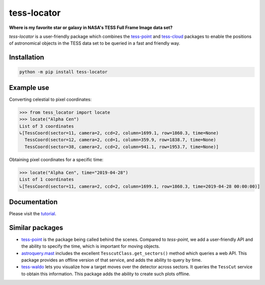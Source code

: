 tess-locator
============

**Where is my favorite star or galaxy in NASA's TESS Full Frame Image data set?**

|pypi| |pytest| |black| |flake8| |mypy|

.. |pypi| image:: https://img.shields.io/pypi/v/tess-locator
                :target: https://pypi.python.org/pypi/tess-locator
.. |pytest| image:: https://github.com/SSDataLab/tess-locator/workflows/pytest/badge.svg
.. |black| image:: https://github.com/SSDataLab/tess-locator/workflows/black/badge.svg
.. |flake8| image:: https://github.com/SSDataLab/tess-locator/workflows/flake8/badge.svg
.. |mypy| image:: https://github.com/SSDataLab/tess-locator/workflows/mypy/badge.svg


`tess-locator` is a user-friendly package which combines the
`tess-point <https://github.com/christopherburke/tess-point>`_
and `tess-cloud <https://github.com/SSDataLab/tess-cloud>`_ packages
to enable the positions of astronomical objects in the TESS data set
to be queried in a fast and friendly way.


Installation
------------

.. code-block:: bash

    python -m pip install tess-locator

Example use
-----------

Converting celestial to pixel coordinates:

.. code-block:: python

    >>> from tess_locator import locate
    >>> locate("Alpha Cen")
    List of 3 coordinates
    ↳[TessCoord(sector=11, camera=2, ccd=2, column=1699.1, row=1860.3, time=None)
      TessCoord(sector=12, camera=2, ccd=1, column=359.9, row=1838.7, time=None)
      TessCoord(sector=38, camera=2, ccd=2, column=941.1, row=1953.7, time=None)]


Obtaining pixel coordinates for a specific time:

.. code-block:: python

    >>> locate("Alpha Cen", time="2019-04-28")
    List of 1 coordinates
    ↳[TessCoord(sector=11, camera=2, ccd=2, column=1699.1, row=1860.3, time=2019-04-28 00:00:00)]


Documentation
-------------

Please visit the `tutorial <https://github.com/SSDataLab/tess-locator/blob/master/docs/tutorial.ipynb>`_.


Similar packages
----------------

* `tess-point <https://github.com/christopherburke/tess-point>`_ is the package being called behind the scenes. Compared to `tess-point`, we add a user-friendly API and the ability to specify the time, which is important for moving objects.
* `astroquery.mast <https://astroquery.readthedocs.io/en/latest/mast/mast.html>`_ includes the excellent ``TesscutClass.get_sectors()`` method which queries a web API. This package provides an offline version of that service, and adds the ability to query by time.
* `tess-waldo <https://github.com/SimonJMurphy/tess-waldo>`_ lets you visualize how a target moves over the detector across sectors. It queries the ``TessCut`` service to obtain this information. This package adds the ability to create such plots offline.
